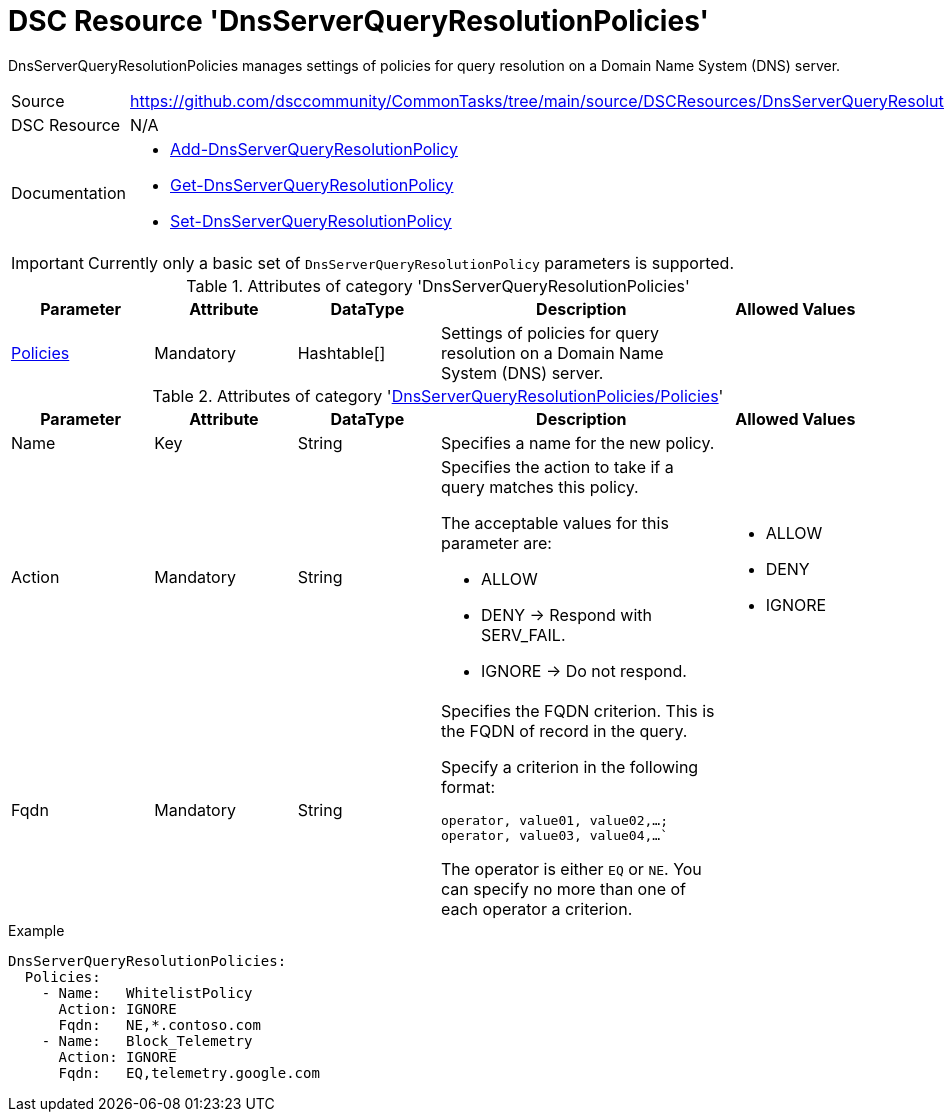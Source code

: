 // CommonTasks YAML Reference: DnsServerQueryResolutionPolicies
// ============================================================

:YmlCategory: DnsServerQueryResolutionPolicies

:abstract:  {YmlCategory} manages settings of policies for query resolution on a Domain Name System (DNS) server.

[#dscyml_dnsserverqueryresolutionpolicies]
= DSC Resource '{YmlCategory}'


[[dscyml_dnsserverqueryresolutionpolicies_abstract, {abstract}]]
{abstract}


[cols="1,3a" options="autowidth" caption=]
|===
| Source         | https://github.com/dsccommunity/CommonTasks/tree/main/source/DSCResources/DnsServerQueryResolutionPolicies
| DSC Resource   | N/A
| Documentation  | - https://docs.microsoft.com/en-us/powershell/module/dnsserver/add-dnsserverqueryresolutionpolicy?view=win10-ps[Add-DnsServerQueryResolutionPolicy]
                   - https://docs.microsoft.com/en-us/powershell/module/dnsserver/get-dnsserverqueryresolutionpolicy?view=win10-ps[Get-DnsServerQueryResolutionPolicy]
                   - https://docs.microsoft.com/en-us/powershell/module/dnsserver/set-dnsserverqueryresolutionpolicy?view=win10-ps[Set-DnsServerQueryResolutionPolicy]
|===


[IMPORTANT]
====
Currently only a basic set of `DnsServerQueryResolutionPolicy` parameters is supported.
====


.Attributes of category '{YmlCategory}'
[cols="1,1,1,2a,1a" options="header"]
|===
| Parameter
| Attribute
| DataType
| Description
| Allowed Values

| [[dscyml_dnsserverqueryresolutionpolicies_policies, {YmlCategory}/Policies]]<<dscyml_dnsserverqueryresolutionpolicies_policies_details, Policies>>
| Mandatory
| Hashtable[]
| Settings of policies for query resolution on a Domain Name System (DNS) server.
|

|===


[[dscyml_dnsserverqueryresolutionpolicies_policies_details]]
.Attributes of category '<<dscyml_dnsserverqueryresolutionpolicies_policies>>'
[cols="1,1,1,2a,1a" options="header"]
|===
| Parameter
| Attribute
| DataType
| Description
| Allowed Values

| Name
| Key
| String
| Specifies a name for the new policy.
|

| Action
| Mandatory
| String
| Specifies the action to take if a query matches this policy.

The acceptable values for this parameter are:

- ALLOW
- DENY   -> Respond with SERV_FAIL.
- IGNORE -> Do not respond.
| - ALLOW
  - DENY
  - IGNORE

| Fqdn
| Mandatory
| String
| Specifies the FQDN criterion. This is the FQDN of record in the query.

Specify a criterion in the following format:

`operator, value01, value02,...; operator, value03, value04,...``

The operator is either `EQ` or `NE`.
You can specify no more than one of each operator a criterion.
|

|===


.Example
[source, yaml]
----
DnsServerQueryResolutionPolicies:
  Policies:
    - Name:   WhitelistPolicy
      Action: IGNORE
      Fqdn:   NE,*.contoso.com
    - Name:   Block_Telemetry
      Action: IGNORE
      Fqdn:   EQ,telemetry.google.com
----